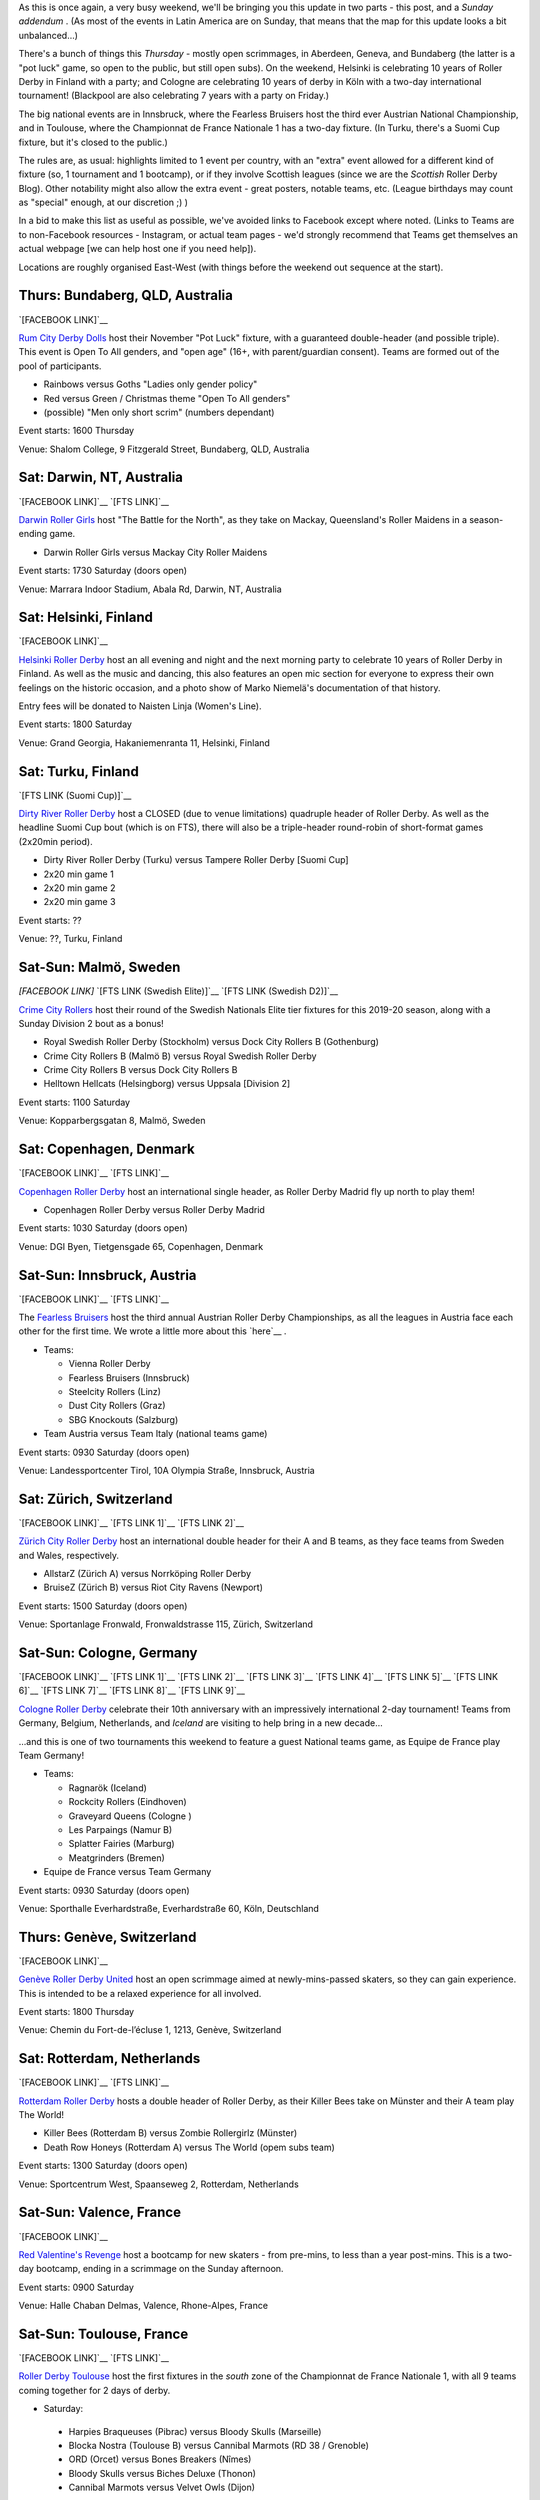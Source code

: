 .. title: Weekend Highlights: 30 Nov 2019
.. slug: weekendhighlights-30112019
.. date: 2019-11-25 14:26:00 UTC+00:00
.. tags: weekend highlights, australian roller derby, finnish roller derby, austrian roller derby, german roller derby, swiss roller derby, spanish roller derby, irish roller derby, scottish roller derby, british roller derby, french roller derby, national tournament, bootcamp, dutch roller derby, danish roller derby, argentine roller derby, mexican roller derby, swedish roller derby
.. category:
.. link:
.. description:
.. type: text
.. author: aoanla


As this is once again, a very busy weekend, we'll be bringing you this update in two parts - this post, and a *Sunday addendum* . (As most of the events in Latin America are on Sunday, that means that the map for this update looks a bit unbalanced...)

There's a bunch of things this *Thursday* - mostly open scrimmages, in Aberdeen, Geneva, and Bundaberg (the latter is a "pot luck" game, so open to the public, but still open subs). On the weekend, Helsinki is celebrating 10 years of Roller Derby in Finland with a party; and Cologne are celebrating 10 years of derby in Köln with a two-day international tournament! (Blackpool are also celebrating 7 years with a party on Friday.)

The big national events are in Innsbruck, where the Fearless Bruisers host the third ever Austrian National Championship, and in Toulouse, where the Championnat de France Nationale 1 has a two-day fixture. (In Turku, there's a Suomi Cup fixture, but it's closed to the public.)


The rules are, as usual: highlights limited to 1 event per country, with an "extra" event allowed for a different kind of fixture
(so, 1 tournament and 1 bootcamp), or if they involve Scottish leagues (since we are the *Scottish* Roller Derby Blog).
Other notability might also allow the extra event - great posters, notable teams, etc. (League birthdays may count as "special" enough, at our discretion ;) )

In a bid to make this list as useful as possible, we've avoided links to Facebook except where noted.
(Links to Teams are to non-Facebook resources - Instagram, or actual team pages - we'd strongly recommend that Teams
get themselves an actual webpage [we can help host one if you need help]).

Locations are roughly organised East-West (with things before the weekend out sequence at the start).

.. image:: /images/2019/11/30Nov-wkly-map.png
  :alt: Map of all events (coded by type)
  :width: 100 %

.. TEASER_END

Thurs: Bundaberg, QLD, Australia
--------------------------------

`[FACEBOOK LINK]`__

.. __: https://www.facebook.com/events/1330339057135135/

`Rum City Derby Dolls`_ host their November "Pot Luck" fixture, with a guaranteed double-header (and possible triple). This event is Open To All genders, and "open age" (16+, with parent/guardian consent). Teams are formed out of the pool of participants.

.. _Rum City Derby Dolls: https://www.instagram.com/rumcityderbydolls

- Rainbows versus Goths "Ladies only gender policy"
- Red versus Green / Christmas theme "Open To All genders"
- (possible) "Men only short scrim" (numbers dependant)

Event starts: 1600 Thursday

Venue: Shalom College, 9 Fitzgerald Street, Bundaberg, QLD, Australia

Sat: Darwin, NT, Australia
--------------------------------

`[FACEBOOK LINK]`__
`[FTS LINK]`__

.. __: https://www.facebook.com/events/390197891930597/
.. __: http://www.flattrackstats.com/bouts/112469/overview


`Darwin Roller Girls`_ host "The Battle for the North", as they take on Mackay, Queensland's Roller Maidens in a season-ending game.

.. _Darwin Roller Girls: https://www.darwinrollergirls.com.au/

- Darwin Roller Girls versus Mackay City Roller Maidens

Event starts: 1730 Saturday (doors open)

Venue: Marrara Indoor Stadium, Abala Rd, Darwin, NT, Australia

Sat: Helsinki, Finland
--------------------------------

`[FACEBOOK LINK]`__

.. __: https://www.facebook.com/events/765648073868644/

`Helsinki Roller Derby`_ host an all evening and night and the next morning party to celebrate 10 years of Roller Derby in Finland. As well as the music and dancing, this also features an open mic section for everyone to express their own feelings on the historic occasion, and a photo show of Marko Niemelä's documentation of that history.

Entry fees will be donated to Naisten Linja (Women's Line).

.. _Helsinki Roller Derby: http://www.helsinkirollerderby.com/


Event starts:  1800 Saturday

Venue: Grand Georgia, Hakaniemenranta 11, Helsinki, Finland

Sat: Turku, Finland
--------------------------------

`[FTS LINK (Suomi Cup)]`__

.. __: http://www.flattrackstats.com/tournaments/111488/overview

`Dirty River Roller Derby`_ host a CLOSED (due to venue limitations) quadruple header of Roller Derby.
As well as the headline Suomi Cup bout (which is on FTS), there will also be a triple-header round-robin of
short-format games (2x20min period).

.. _Dirty River Roller Derby: https://dirtyriverrollerderby.com/

- Dirty River Roller Derby (Turku) versus Tampere Roller Derby [Suomi Cup]
- 2x20 min game 1
- 2x20 min game 2
- 2x20 min game 3

Event starts: ??

Venue: ??, Turku, Finland

Sat-Sun: Malmö, Sweden
--------------------------------

`[FACEBOOK LINK]`
`[FTS LINK (Swedish Elite)]`__
`[FTS LINK (Swedish D2)]`__

.. __: https://www.facebook.com/events/1397975153704681/
.. __: http://flattrackstats.com/tournaments/111400/overview
.. __: http://flattrackstats.com/tournaments/111774/overview

`Crime City Rollers`_ host their round of the Swedish Nationals Elite tier fixtures for this 2019-20 season, along with a Sunday Division 2 bout as a bonus!

.. _Crime City Rollers: http://crimecityrollers.com/

- Royal Swedish Roller Derby (Stockholm) versus Dock City Rollers B (Gothenburg)
- Crime City Rollers B (Malmö B) versus Royal Swedish Roller Derby
- Crime City Rollers B versus Dock City Rollers B

- Helltown Hellcats (Helsingborg) versus Uppsala [Division 2]

Event starts: 1100 Saturday

Venue: Kopparbergsgatan 8, Malmö, Sweden


Sat: Copenhagen, Denmark
--------------------------------

`[FACEBOOK LINK]`__
`[FTS LINK]`__

.. __: https://www.facebook.com/events/2815714168463062/
.. __: http://www.flattrackstats.com/node/110670

`Copenhagen Roller Derby`_ host an international single header, as Roller Derby Madrid fly up north to play them!

.. _Copenhagen Roller Derby: http://www.copenhagenrollerderby.com/

- Copenhagen Roller Derby versus Roller Derby Madrid

Event starts: 1030 Saturday (doors open)

Venue: DGI Byen, Tietgensgade 65, Copenhagen, Denmark


Sat-Sun: Innsbruck, Austria
--------------------------------

`[FACEBOOK LINK]`__
`[FTS LINK]`__

.. __: https://www.facebook.com/events/405174000150713/
.. __: tba


The `Fearless Bruisers`_ host the third annual Austrian Roller Derby Championships, as all the leagues in Austria face each other for the first time. We wrote a little more about this `here`__ .

.. _Fearless Bruisers: https://www.instagram.com/fearlessbruisers
.. __: https://www.scottishrollerderbyblog.com/posts/2019/11/Austrian_Nat-2019/

- Teams:

  - Vienna Roller Derby
  - Fearless Bruisers (Innsbruck)
  - Steelcity Rollers (Linz)
  - Dust City Rollers (Graz)
  - SBG Knockouts (Salzburg)

- Team Austria versus Team Italy (national teams game)

Event starts: 0930 Saturday (doors open)

Venue: Landessportcenter Tirol, 10A Olympia Straße, Innsbruck, Austria




Sat: Zürich, Switzerland
--------------------------------

`[FACEBOOK LINK]`__
`[FTS LINK 1]`__
`[FTS LINK 2]`__

.. __: https://www.facebook.com/events/502549670303793/
.. __: http://www.flattrackstats.com/node/112099
.. __: http://www.flattrackstats.com/node/112100

`Zürich City Roller Derby`_ host an international double header for their A and B teams, as they face teams from Sweden and Wales, respectively.

.. _Zürich City Roller Derby: https://www.rollerderby.ch/

- AllstarZ (Zürich A) versus Norrköping Roller Derby
- BruiseZ (Zürich B) versus Riot City Ravens (Newport)

Event starts: 1500 Saturday (doors open)

Venue: Sportanlage Fronwald, Fronwaldstrasse 115, Zürich, Switzerland



Sat-Sun: Cologne, Germany
--------------------------------

`[FACEBOOK LINK]`__
`[FTS LINK 1]`__
`[FTS LINK 2]`__
`[FTS LINK 3]`__
`[FTS LINK 4]`__
`[FTS LINK 5]`__
`[FTS LINK 6]`__
`[FTS LINK 7]`__
`[FTS LINK 8]`__
`[FTS LINK 9]`__

.. __: https://www.facebook.com/events/588518985223071/
.. __: http://www.flattrackstats.com/node/112209
.. __: http://www.flattrackstats.com/node/112210
.. __: http://www.flattrackstats.com/node/112211
.. __: http://www.flattrackstats.com/node/112212
.. __: http://www.flattrackstats.com/node/112213
.. __: http://www.flattrackstats.com/node/112214
.. __: http://www.flattrackstats.com/node/112215
.. __: http://www.flattrackstats.com/node/112216
.. __: http://www.flattrackstats.com/node/112217



`Cologne Roller Derby`_ celebrate their 10th anniversary with an impressively international 2-day tournament! Teams from Germany, Belgium, Netherlands, and *Iceland* are visiting to help bring in a new decade...

...and this is one of two tournaments this weekend to feature a guest National teams game, as Equipe de France play Team Germany!

.. _Cologne Roller Derby: https://www.colognerollerderby.com/

- Teams:

  - Ragnarök (Iceland)
  - Rockcity Rollers (Eindhoven)
  - Graveyard Queens (Cologne )
  - Les Parpaings (Namur B)
  - Splatter Fairies (Marburg)
  - Meatgrinders (Bremen)

- Equipe de France versus Team Germany

Event starts: 0930 Saturday (doors open)

Venue: Sporthalle Everhardstraße, Everhardstraße 60, Köln, Deutschland


Thurs: Genève, Switzerland
--------------------------------

`[FACEBOOK LINK]`__

.. __: https://www.facebook.com/events/855588478175137/

`Genève Roller Derby United`_ host an open scrimmage aimed at newly-mins-passed skaters, so they can gain experience.
This is intended to be a relaxed experience for all involved.

.. _Genève Roller Derby United: https://www.myrollerderby.com/geneve-roller-derby-united

Event starts: 1800 Thursday

Venue: Chemin du Fort-de-l’écluse 1, 1213, Genève, Switzerland


Sat: Rotterdam, Netherlands
--------------------------------

`[FACEBOOK LINK]`__
`[FTS LINK]`__

.. __: https://www.facebook.com/events/707506859697803/
.. __: http://www.flattrackstats.com/node/111740

`Rotterdam Roller Derby`_ hosts a double header of Roller Derby, as their Killer Bees take on Münster and their A team play The World!

.. _Rotterdam Roller Derby: http://rotterdamrollerderby.nl/

- Killer Bees (Rotterdam B) versus Zombie Rollergirlz (Münster)
- Death Row Honeys (Rotterdam A) versus The World (opem subs team)

Event starts: 1300 Saturday (doors open)

Venue: Sportcentrum West, Spaanseweg 2,  Rotterdam, Netherlands

Sat-Sun: Valence, France
--------------------------------

`[FACEBOOK LINK]`__

.. __: https://www.facebook.com/events/2100068713428216/

`Red Valentine's Revenge`_ host a bootcamp for new skaters - from pre-mins, to less than a year post-mins.
This is a two-day bootcamp, ending in a scrimmage on the Sunday afternoon.

.. _Red Valentine's Revenge: https://www.instagram.com/rvr_rollerderby

Event starts: 0900 Saturday

Venue: Halle Chaban Delmas, Valence, Rhone-Alpes, France

Sat-Sun: Toulouse, France
--------------------------------

`[FACEBOOK LINK]`__
`[FTS LINK]`__

.. __: https://www.facebook.com/events/659404117798767/
.. __: http://www.flattrackstats.com/tournaments/111937/overview


`Roller Derby Toulouse`_ host the first fixtures in the *south* zone of the Championnat de France Nationale 1, with all 9 teams coming together for 2 days of derby.

.. _Roller Derby Toulouse: http://www.rollerderbytoulouse.com/

- Saturday:

 - Harpies Braqueuses (Pibrac) versus Bloody Skulls (Marseille)
 - Blocka Nostra (Toulouse B) versus Cannibal Marmots (RD 38 / Grenoble)
 - ORD (Orcet) versus Bones Breakers (Nîmes)
 - Bloody Skulls versus Biches Deluxe (Thonon)
 - Cannibal Marmots versus Velvet Owls (Dijon)

- Sunday:

  - Faux Soyeuses (Lyon United) verus ORD
  - Harpies Braqueuses versus Biches Deluxe
  - Velvet Owls versus Blocka Nostra
  - Faux Soyeuses versus Bones Breakers

Event starts: 0930 Saturday (doors open)

Venue: Gymnase du Château de l'Hers, Chemin de Limayrac, Toulouse, France


Sat: Barcelona, Spain
--------------------------------

`[FACEBOOK LINK]`__
`[FTS LINK]`__

.. __: https://www.facebook.com/events/2554663014625041/
.. __: http://www.flattrackstats.com/bouts/112470/overview


`Barcelona Roller Derby`_ host a double header, for their league, and their B team!

.. _Barcelona Roller Derby: http://barcelonarollerderby.es/

- B-Ingles de Acero (Barcelona B) versus Irmandiñas (Roller Derby Coruña \| A Coruña)
- Friendly game (Ingles de Acero Black versus White)

Event starts: 1530 Saturday (doors open)

Venue: CEM Trinitat Vella, Via de Bàrcino 84, Barcelona, Spain

Sat: London, UK
--------------------------------

`[FACEBOOK LINK]`__

.. __: https://www.facebook.com/events/828334270897883/


`Team Unicorn Roller Derby`_ host a very special bootcamp: to commemorate Kid's retirement from competitive skating after a decade, they're hosting a "Greatest Hits" bootcamp, where she'll pass on her best tips, drills, techniques and more.

This bootcamp is divided into two parts: a rookie/intermediate level bootcamp from 10am, and an intermediate/advanced bootcamp from 1pm.

This bootcamp is Open To All genders, 18+.

.. _Team Unicorn Roller Derby: https://www.instagram.com/teamunicornrd


Event starts: 1000 Saturday / 1300 Saturday

Venue: City of London Academy, 240 Lynton Rd, London, United Kingdom


Thurs: Aberdeen, Scotland
--------------------------------

`[FACEBOOK LINK]`__

.. __: https://www.facebook.com/events/725407471305219/

`Granite City Roller Derby`_ host a WFTDA-gender-policy Open Scrimmage, with all proceeds being donated to Stonewall as part of their `Come Out Active`_ campaign.

.. _Granite City Roller Derby: http://www.granitecityrollerderby.co.uk
.. _Come Out Active: https://www.stonewall.org.uk/our-work/campaigns/rainbow-laces-–-come-out-active-lgbt-equality-sport

Event starts: 1900 Thursday

Venue: Beach Leisure Centre, Esplanade, Aberdeen, Scotland

Thurs: Dundee, Scotland
--------------------------------

`[FACEBOOK LINK]`__

.. __: https://www.facebook.com/events/757140634748723/

`Dundee Roller Derby`_ are also doing stuff on Thursday, as they hold their third "Officials Hang and Chat" informal rules and officiating discussion session. As always, this is over the drink of your choice at the St Andrews Brewing Co.

Topics this month are: Penalty Tracking & Line-up Tracking; plus managing your Officating CV.

.. _Dundee Roller Derby: https://dundeerollerderby.wixsite.com/thedrd

Event starts: 1930 Thursday

Venue: St Andrews Brewing Co, Caird Hall, 2-3 Shore Terrace, Dundee, Scotland

Sat: Salford, UK
--------------------------------

`[FACEBOOK LINK]`__
`[FTS LINK 1]`__
`[FTS LINK 2]`__
`[FTS LINK 3]`__

.. __: https://www.facebook.com/events/454684018469618/
.. __: http://www.flattrackstats.com/node/112465
.. __: http://www.flattrackstats.com/node/112466
.. __: http://www.flattrackstats.com/node/112467

`Manchester Roller Derby`_ hosts a triple-header of MRDA-policy derby, as teams from Scotland and Belgium visit to play their B team.

.. _Manchester Roller Derby: https://www.manchesterrollerderby.org/

- Chaos Engine (Manchester MB) versus Les Vikings (Liège M)
- Chaos Engine versus Glasgow Men's Roller Derby B
- Les Vikings versus Glasgow Men's Roller Derby B

Event starts: 1000 Saturday

Venue: University of Salford Sports Centre, University Road, Salford, UK


Fri: Blackpool, UK
--------------------------------

`[FACEBOOK LINK]`__

.. __: https://www.facebook.com/events/733738187138163/

`Blackpool Roller Derby`_ celebrate their 7th birthday with a quiz night, music and dancing.

.. _Blackpool Roller Derby: https://www.instagram.com/blackpoolrollerderby/

Event starts: 1930 Friday

Venue: Brun Working Mens Club, 1 Brun Grove, Blackpool, UK

Sat: Zaragoza, Spain
--------------------------------

`[FACEBOOK LINK]`__

.. __: https://www.facebook.com/events/798706563884183/


The `Sicarias del Cierzo`_ host two Roller Derby events in one day: an open scrimmage (aimed at rookie mins-passed skaters, for experience) in the late morning, and an evening music/party event from 5pm in the evening.

.. _Sicarias del Cierzo: https://www.instagram.com/zaragozarollerderby

Event starts: 1100 Saturday / 1700 Saturday

Venue: Pabellón Deportivo Municipal Garrapinillos, Av. Zaragoza 40 / C.S.c Luis Buñel, Plaza de Santo Domingo 15;  Zaragoza, Spain

Fri: Bray, Ireland
--------------------------------

`[FACEBOOK LINK]`__

.. __: https://www.facebook.com/events/1151564471710102/

`East Coast Cyclones`_ host their monthly Open Scrimmage, the East Coast Beach Brawl. This is an Open To All genders, mixed ability open scrim (minimum skills required). Referees and NSOs also welcome.

.. _East Coast Cyclones: https://www.instagram.com/eastcoastcyclones/

Event starts: 1900 Friday

Venue: St Killian's Sports Complex, Ballywaltrim, Bray, Ireland

Fri: Mar del Plata, Argentina
--------------------------------

`[FACEBOOK LINK]`__

.. __: https://www.facebook.com/events/476228949916135/

The `MDQueens`_ host a friendly WFTDA-gender policy open-subscription game (sort of like a public open scrimmage) on Friday. Referees and NSOs also welcome to sign up.

.. _MDQueens: https://www.instagram.com/mdqueens_roller_derby/

Event starts: 2200 Friday

Venue: Club Atlético Mar del Plata, Rivadavia 3358, Mar del Plata, Argentina


Sat: Tampico, Mexico
--------------------------------

`[FACEBOOK LINK]`__

.. __: https://www.facebook.com/events/2591904070888282/

The `Jaibronas`_ host an Officiating Clinc coached by Macha (Nuevo León Roller Derby). This is open to all interested parties, including people who just want to see what it's all about. Free entry.

.. _Jaibronas: https://www.instagram.com/jaibronas.ig


Event starts: 1000 Saturday

Venue: Unidad Deportiva de Tampico, Campo de Futbol Rapido, Tampico, Mexico

